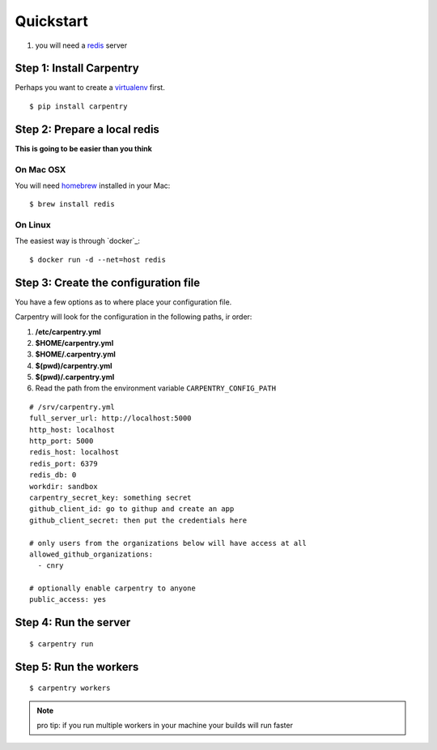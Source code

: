 .. _quickstart:

Quickstart
==========

1. you will need a `redis`_ server

.. highlight:: bash


Step 1: Install Carpentry
-------------------------

Perhaps you want to create a `virtualenv`_ first.
::

   $ pip install carpentry


Step 2: Prepare a local redis
-------------------------------------------

**This is going to be easier than you think**


On Mac OSX
""""""""""
You will need `homebrew`_ installed in your Mac::

  $ brew install redis


On Linux
""""""""
The easiest way is through `docker`_::

  $ docker run -d --net=host redis


Step 3: Create the configuration file
-------------------------------------

.. highlight:: yaml

You have a few options as to where place your configuration file.

Carpentry will look for the configuration in the following paths, ir
order:

1. **/etc/carpentry.yml**
2. **$HOME/carpentry.yml**
3. **$HOME/.carpentry.yml**
4. **$(pwd)/carpentry.yml**
5. **$(pwd)/.carpentry.yml**
6. Read the path from the environment variable ``CARPENTRY_CONFIG_PATH``

::

    # /srv/carpentry.yml
    full_server_url: http://localhost:5000
    http_host: localhost
    http_port: 5000
    redis_host: localhost
    redis_port: 6379
    redis_db: 0
    workdir: sandbox
    carpentry_secret_key: something secret
    github_client_id: go to githup and create an app
    github_client_secret: then put the credentials here

    # only users from the organizations below will have access at all
    allowed_github_organizations:
      - cnry

    # optionally enable carpentry to anyone
    public_access: yes

.. highlight:: bash


Step 4: Run the server
----------------------

::

    $ carpentry run


Step 5: Run the workers
-----------------------

::

    $ carpentry workers

.. note::
   pro tip: if you run multiple workers in your machine your builds will run faster

.. _redis: http://redis.io/
.. _bower: http://bower.io/
.. _homebrew: http://brew.sh
.. _virtualenv: https://virtualenvwrapper.readthedocs.org/
